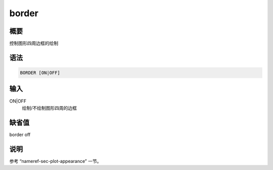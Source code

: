 .. _cmd:border:

border
======

概要
----

控制图形四周边框的绘制

语法
----

.. code:: bash

    BORDER [ON|OFF]

输入
----

ON|OFF
    绘制/不绘制图形四周的边框

缺省值
------

border off

说明
----

参考 “nameref-sec-plot-appearance” 一节。
